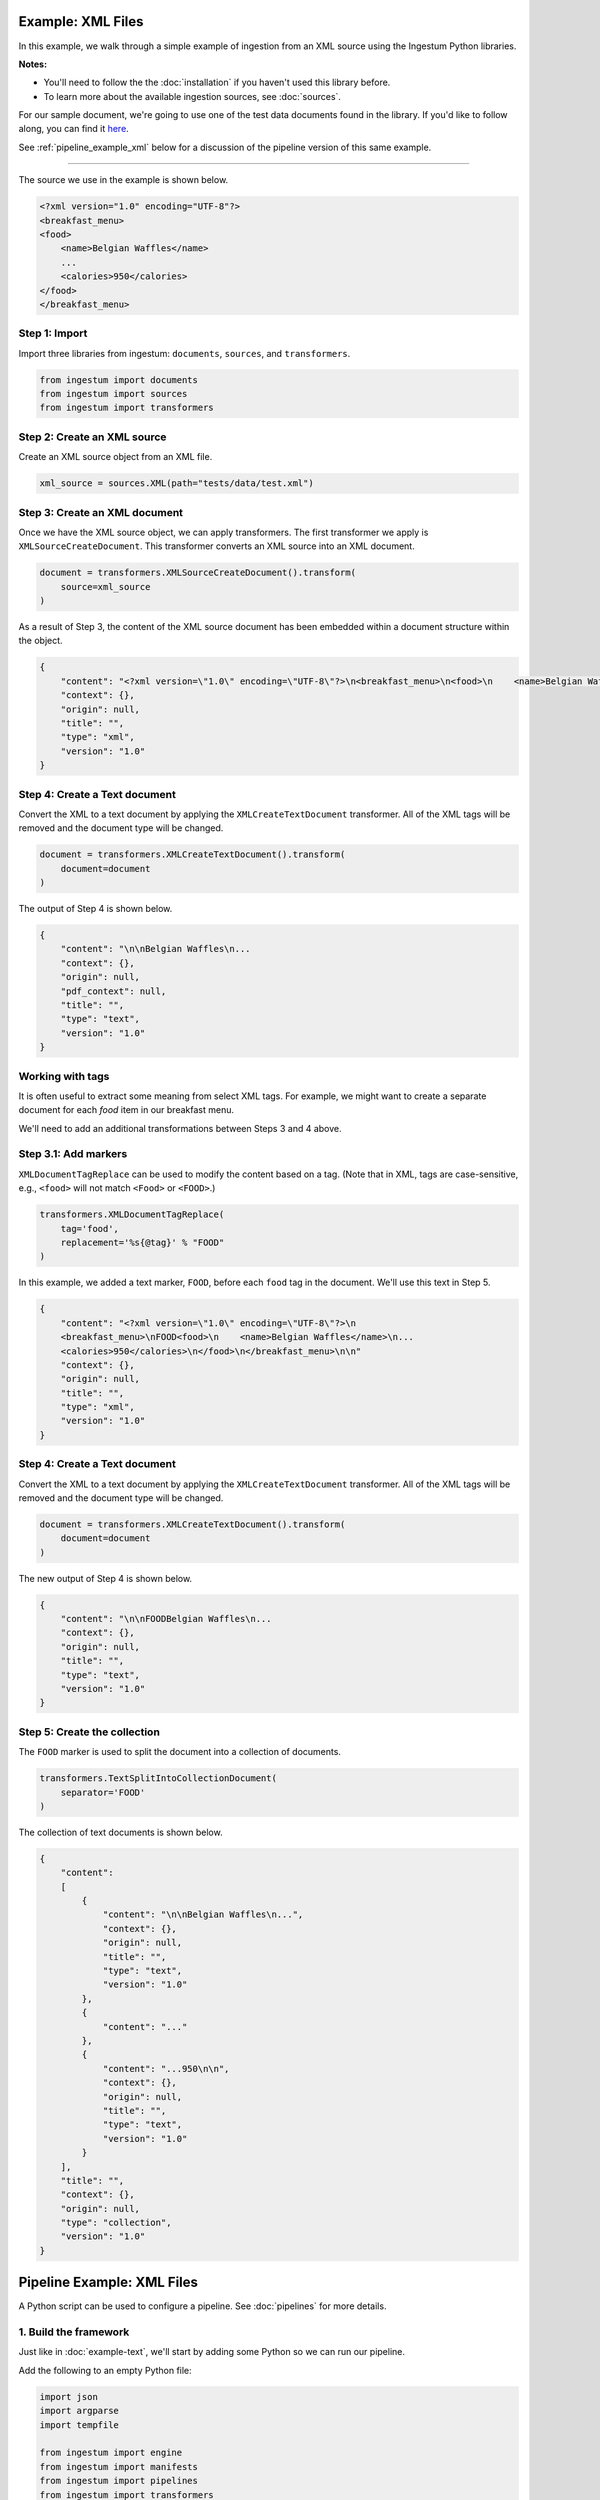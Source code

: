 Example: XML Files
==================

In this example, we walk through a simple example of ingestion from an XML
source using the Ingestum Python libraries.

**Notes:**

* You'll need to follow the the :doc:`installation` if you haven't used this library before.

* To learn more about the available ingestion sources, see :doc:`sources`.

For our sample document, we're going to use one of the test data documents
found in the library. If you'd like to follow along, you can find it
`here <https://gitlab.com/sorcero/community/ingestum/-
/blob/master/tests/data/test.xml>`_.

See :ref:`pipeline_example_xml` below for a discussion of the pipeline
version of this same example.

----

The source we use in the example is shown below.

.. code-block:: XML

    <?xml version="1.0" encoding="UTF-8"?>
    <breakfast_menu>
    <food>
        <name>Belgian Waffles</name>
        ...
        <calories>950</calories>
    </food>
    </breakfast_menu>

Step 1: Import
--------------

Import three libraries from ingestum: ``documents``, ``sources``, and
``transformers``.

.. code-block:: python

    from ingestum import documents
    from ingestum import sources
    from ingestum import transformers

Step 2: Create an XML source
----------------------------

Create an XML source object from an XML file.

.. code-block:: python

    xml_source = sources.XML(path="tests/data/test.xml")

Step 3: Create an XML document
------------------------------

Once we have the XML source object, we can apply transformers. The first
transformer we apply is ``XMLSourceCreateDocument``. This transformer converts
an XML source into an XML document.

.. code-block:: python

    document = transformers.XMLSourceCreateDocument().transform(
        source=xml_source
    )

As a result of Step 3, the content of the XML source document has been
embedded within a document structure within the object.

.. code-block:: json

    {
        "content": "<?xml version=\"1.0\" encoding=\"UTF-8\"?>\n<breakfast_menu>\n<food>\n    <name>Belgian Waffles</name>\n    <price>$5.95</price>\n    <description>\n   Two of our famous Belgian Waffles with plenty of real maple syrup\n   </description>\n    <calories>&lt;650</calories>\n</food>\n<food>\n    <name>Strawberry Belgian Waffles</name>\n    <price>$7.95</price>\n    <description>\n    Light Belgian waffles covered with strawberries and whipped cream\n    </description>\n    <calories>&gt;900</calories>\n</food>\n<food>\n    <name>Berry-Berry Belgian Waffles</name>\n    <price>$8.95</price>\n    <description>\n    Belgian waffles covered with assorted fresh berries and whipped cream\n    </description>\n    <calories>900</calories>\n</food>\n<food>\n    <name>French Toast</name>\n    <price>$4.50</price>\n    <description>\n    Thick slices made from our homemade sourdough bread\n    </description>\n    <calories>600</calories>\n</food>\n<food>\n    <name>Homestyle Breakfast</name>\n    <price>$6.95</price>\n    <description>\n    Two eggs, bacon or sausage, toast, and our ever-popular hash browns\n    </description>\n    <calories>950</calories>\n</food>\n</breakfast_menu>\n",
        "context": {},
        "origin": null,
        "title": "",
        "type": "xml",
        "version": "1.0"
    }

Step 4: Create a Text document
------------------------------

Convert the XML to a text document by applying the
``XMLCreateTextDocument`` transformer. All of the XML tags will be
removed and the document type will be changed.

.. code-block:: python

    document = transformers.XMLCreateTextDocument().transform(
        document=document
    )

The output of Step 4 is shown below.

.. code-block:: json

    {
        "content": "\n\nBelgian Waffles\n...
        "context": {},
        "origin": null,
        "pdf_context": null,
        "title": "",
        "type": "text",
        "version": "1.0"
    }


Working with tags
-----------------

It is often useful to extract some meaning from select XML tags. For
example, we might want to create a separate document for each `food`
item in our breakfast menu.

We'll need to add an additional transformations between Steps 3 and
4 above.

Step 3.1: Add markers
---------------------

``XMLDocumentTagReplace`` can be used to modify the content
based on a tag. (Note that in XML, tags are case-sensitive, e.g.,
``<food>`` will not match ``<Food>`` or ``<FOOD>``.)

.. code-block:: python

    transformers.XMLDocumentTagReplace(
        tag='food',
        replacement='%s{@tag}' % "FOOD"
    )

In this example, we added a text marker, ``FOOD``, before each
``food`` tag in the document. We'll use this text in Step 5.

.. code-block:: json

    {
        "content": "<?xml version=\"1.0\" encoding=\"UTF-8\"?>\n
        <breakfast_menu>\nFOOD<food>\n    <name>Belgian Waffles</name>\n...
        <calories>950</calories>\n</food>\n</breakfast_menu>\n\n"
        "context": {},
        "origin": null,
        "title": "",
        "type": "xml",
        "version": "1.0"
    }

Step 4: Create a Text document
------------------------------

Convert the XML to a text document by applying the
``XMLCreateTextDocument`` transformer. All of the XML tags will be
removed and the document type will be changed.

.. code-block:: python

    document = transformers.XMLCreateTextDocument().transform(
        document=document
    )

The new output of Step 4 is shown below.

.. code-block:: json

    {
        "content": "\n\nFOODBelgian Waffles\n...
        "context": {},
        "origin": null,
        "title": "",
        "type": "text",
        "version": "1.0"
    }

Step 5: Create the collection
-----------------------------

The ``FOOD`` marker is used to split the document into a collection of
documents.

.. code-block:: python

    transformers.TextSplitIntoCollectionDocument(
        separator='FOOD'
    )

The collection of text documents is shown below.

.. code-block:: json

    {
        "content":
        [
            {
                "content": "\n\nBelgian Waffles\n...",
                "context": {},
                "origin": null,
                "title": "",
                "type": "text",
                "version": "1.0"
            },
            {
                "content": "..."
            },
            {
                "content": "...950\n\n",
                "context": {},
                "origin": null,
                "title": "",
                "type": "text",
                "version": "1.0"
            }
        ],
        "title": "",
        "context": {},
        "origin": null,
        "type": "collection",
        "version": "1.0"
    }

.. _pipeline_example_xml:

Pipeline Example: XML Files
===========================

A Python script can be used to configure a pipeline. See
:doc:`pipelines` for more details.

1. Build the framework
----------------------

Just like in :doc:`example-text`, we'll start by adding some Python so
we can run our pipeline.

Add the following to an empty Python file:

.. code-block:: python

    import json
    import argparse
    import tempfile

    from ingestum import engine
    from ingestum import manifests
    from ingestum import pipelines
    from ingestum import transformers
    from ingestum.utils import stringify_document


    def generate_pipeline():
        pipeline = pipelines.base.Pipeline(
            name='default',
            pipes=[
                pipelines.base.Pipe(
                    name='default',
                    sources=[],
                    steps=[])])

        return pipeline


    def ingest(path):
        destination = tempfile.TemporaryDirectory()

        manifest = manifests.base.Manifest(
            sources=[])

        pipeline = generate_pipeline()

        results, _ = engine.run(
            manifest=manifest,
            pipelines=[pipeline],
            pipelines_dir=None,
            artifacts_dir=None,
            workspace_dir=None)
        
        destination.cleanup()

        return results[0]


    def main():
        parser = argparse.ArgumentParser()
        subparser = parser.add_subparsers(dest='command', required=True)
        subparser.add_parser('export')
        ingest_parser = subparser.add_parser('ingest')
        ingest_parser.add_argument('path')
        args = parser.parse_args()

        if args.command == 'export':
            output = generate_pipeline()
        else:
            output = ingest(args.path)

        print(stringify_document(output))


    if __name__ == "__main__":
        main()

2. Define the sources
---------------------

The manifest lists the sources that will be ingested. In this case we only have an XML file 
as source, so we create a ``manifests.sources.XML`` source and add it to the collection of sources 
contained  in the manifest. We also specify the source's standard arguments ``id``, ``pipeline``, 
``location``, and  ``destination``. 

.. code-block:: python

    def ingest(path):
        manifest = manifests.base.Manifest(
            sources=[
                manifests.sources.XML(
                    id='id',
                    pipeline='default',
                    location=manifests.sources.locations.Local(
                        path=path
                    ),
                    destination=manifests.sources.destination.Local(
                        directory=destination.name
                    )
                )
            ]
        )

3. Apply the transformers
-------------------------

At this point we can apply the same transformers we used in the
example above.

.. code-block:: python

    def generate_pipeline():
        pipeline = pipelines.base.Pipeline(
            name='default',
            pipes=[
                pipelines.base.Pipe(
                    name='default',
                    sources=[
                        pipelines.sources.Manifest(
                            source='xml'
                        )
                    ],
                    steps=[
                        transformers.XMLSourceCreateDocument(),
                        transformers.XMLDocumentTagReplace(
                            tag='food',
                            replacement='%s{@tag}' % 'FOOD'
                        ),
                        transformers.XMLCreateTextDocument(),
                        transformers.TextSplitIntoCollectionDocument(
                            separator='FOOD'
                        )
                    ]
                )
            ]
        )
    return pipeline

In this example we have only one pipe, which accepts an XML file as input (specified by
``pipelines.sources.Manifest(source='xml')``). The pipe sequentially applies four transformers 
to this source: ``transformers.XMLSourceCreateDocument``, ``transformers.XMLDocumentTagReplace``,
``transformers.XMLCreateTextDocument``, and ``transformers.TextSplitIntoCollectionDocument``.


4. Test our pipeline
---------------------

We're done! All we have to do is test it:

.. code-block:: bash

    $ python3 path/to/script.py ingest tests/data/test.xml

Note that this example pipeline has only one pipe, we can add as many as we want.

This tutorial gave some examples of what we can do with an XML
source, but it's certainly not exhaustive. Sorcero provides a variety
of tools to deal with XML documents and tags as well as text documents
– if you'd like to try them out, check out our :doc:`reference` or our
other :doc:`examples` for more ideas.

5. Export our pipeline
-----------------------

Python for humans, json for computers:

.. code-block:: bash

    $ python3 path/to/script.py export
